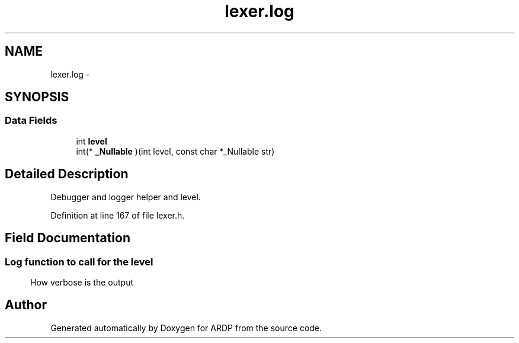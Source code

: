 .TH "lexer.log" 3 "Tue Apr 26 2016" "Version 2.2.1" "ARDP" \" -*- nroff -*-
.ad l
.nh
.SH NAME
lexer.log \- 
.SH SYNOPSIS
.br
.PP
.SS "Data Fields"

.in +1c
.ti -1c
.RI "int \fBlevel\fP"
.br
.ti -1c
.RI "int(* \fB_Nullable\fP )(int level, const char *_Nullable str)"
.br
.in -1c
.SH "Detailed Description"
.PP 
Debugger and logger helper and level\&. 
.PP
Definition at line 167 of file lexer\&.h\&.
.SH "Field Documentation"
.PP 
.SS ""
Log function to call for the level 
.SS ""
How verbose is the output 

.SH "Author"
.PP 
Generated automatically by Doxygen for ARDP from the source code\&.
